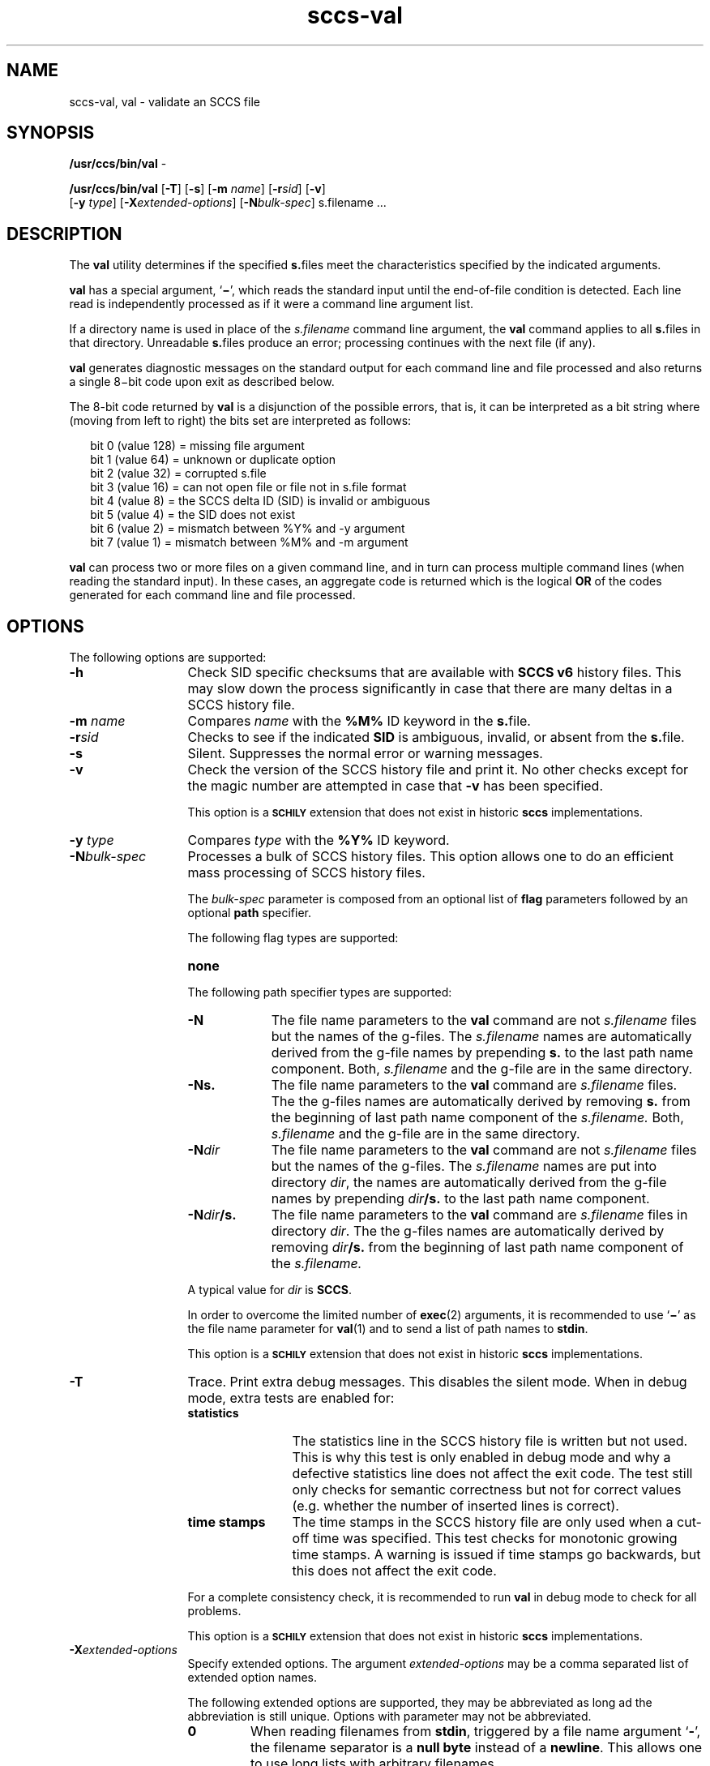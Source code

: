 '\" te
.\" @(#)sccs-val.1	1.35 20/08/05 Copyright 2007-2020 J. Schilling
.\" Copyright (c) 2002, Sun Microsystems, Inc. All Rights Reserved
.\" CDDL HEADER START
.\"
.\" The contents of this file are subject to the terms of the
.\" Common Development and Distribution License ("CDDL"), version 1.0.
.\" You may use this file only in accordance with the terms of version
.\" 1.0 of the CDDL.
.\"
.\" A full copy of the text of the CDDL should have accompanied this
.\" source.  A copy of the CDDL is also available via the Internet at
.\" http://www.opensource.org/licenses/cddl1.txt
.\"
.\" When distributing Covered Code, include this CDDL HEADER in each
.\" file and include the License file at usr/src/OPENSOLARIS.LICENSE.
.\" If applicable, add the following below this CDDL HEADER, with the
.\" fields enclosed by brackets "[]" replaced with your own identifying
.\" information: Portions Copyright [yyyy] [name of copyright owner]
.\"
.\" CDDL HEADER END
.if t .ds a \v'-0.55m'\h'0.00n'\z.\h'0.40n'\z.\v'0.55m'\h'-0.40n'a
.if t .ds o \v'-0.55m'\h'0.00n'\z.\h'0.45n'\z.\v'0.55m'\h'-0.45n'o
.if t .ds u \v'-0.55m'\h'0.00n'\z.\h'0.40n'\z.\v'0.55m'\h'-0.40n'u
.if t .ds A \v'-0.77m'\h'0.25n'\z.\h'0.45n'\z.\v'0.77m'\h'-0.70n'A
.if t .ds O \v'-0.77m'\h'0.25n'\z.\h'0.45n'\z.\v'0.77m'\h'-0.70n'O
.if t .ds U \v'-0.77m'\h'0.30n'\z.\h'0.45n'\z.\v'0.77m'\h'-0.75n'U
.if t .ds s \\(*b
.if t .ds S SS
.if n .ds a ae
.if n .ds o oe
.if n .ds u ue
.if n .ds s sz
.TH sccs-val 1 "2022/10/06" "SunOS 5.11" "User Commands"
.SH NAME
sccs-val, val \- validate an SCCS file
.SH SYNOPSIS
.LP
.nf
.BR /usr/ccs/bin/val " -
.fi
.LP
.nf
.B /usr/ccs/bin/val \c
.RB [ -T "] [" -s\c
.RB "] [" "-m \c
.I name\c
.RB "] [" -r\c
.I sid\c
.RB "] [" "-v" ]
.br
.RB "    [" "-y \c
.IR type "] ["\c
.B \-X\c
.IR extended-options "] ["\c
.B -N\c
.IR bulk-spec "] \c
s.filename ...
.fi

.SH DESCRIPTION
.LP
The
.B val
utility determines if the specified
.BR s. files
meet the characteristics specified by the indicated arguments.
.LP
.B val
has a special argument,
.RB ` \(mi ',
which reads the standard input until the end-of-file condition is detected.
Each line read is independently processed as if it were a command line
argument list.
.LP
If a directory name is used in place of the
.I s.filename
command line argument,
the
.B val
command applies to all
.BR s. files
in that directory. Unreadable
.BR s. files
produce an error; processing continues with the next file (if any).
.LP
.B val
generates diagnostic messages on the standard output for each command line
and file processed and also returns a single 8\(mibit code upon exit
as described below.
.LP
The 8-bit code returned by
.B val
is a disjunction of the possible errors, that is, it can be interpreted
as a bit string where (moving from left to right) the bits set are
interpreted as follows:
.LP
.in +2
.nf
bit 0 (value 128) = missing file argument
bit 1 (value  64) = unknown or duplicate option
bit 2 (value  32) = corrupted s.file
bit 3 (value  16) = can not open file or file not in s.file format
bit 4 (value   8) = the SCCS delta ID (SID) is invalid or ambiguous
bit 5 (value   4) = the SID does not exist
bit 6 (value   2) = mismatch between %\&Y% and -y argument
bit 7 (value   1) = mismatch between %\&M% and -m argument
.fi
.in -2
.LP
.B val
can process two or more files on a given command line, and in turn can
process multiple command lines (when reading the standard input).
In these cases, an aggregate code is returned which is the logical
.B OR
of the codes generated for each command line and file processed.

.SH OPTIONS
.LP
The following options are supported:
.br
.ne 2
.TP 13
.B \-h
Check 
SID specific checksums that are available with
.B "SCCS v6"
history files.
This may slow down the process significantly in case that
there are many deltas in a SCCS history file.
.br
.ne 2
.TP
.BI \-m " name
Compares
.I name
with the 
.B "%\&M%"
ID keyword in the
.BR s. file.
.br
.ne 2
.TP
.BI \-r sid
Checks to see if the indicated
.B SID
is ambiguous, invalid, or absent from the
.BR s. file.
.br
.ne 2
.TP
.B \-s
Silent.  Suppresses the normal error or warning messages.
.br
.ne 2
.TP
.BI \-v
Check the version of the SCCS history file and print it.
No other checks except for the magic number are attempted
in case that
.B \-v
has been specified.
.sp
This option is a
.B \s-1SCHILY\s+1
extension that does not exist in historic
.B sccs
implementations.

.br
.ne 2
.TP
.BI \-y " type
Compares
.I type
with the 
.B "%\&Y%"
ID keyword.

.sp
.ne 3
.TP
.BI -N bulk-spec
Processes a bulk of SCCS history files.
This option allows one to do an efficient mass processing of SCCS history files.
.sp
The
.I bulk-spec
parameter is composed from an optional list of
.B flag
parameters followed by an optional
.B path
specifier.
.sp
The following flag types are supported:
.RS
.TP 10
.B none
.LP
.ne 4
The following path specifier types are supported:
.TP 10
.B \-N
The file name parameters to the
.B val
command are not
.I s.filename
files but the names of the g-files.
The
.I s.filename
names are automatically derived from the g-file names by prepending
.B s.
to the last path name component.
Both,
.I s.filename
and the g-file are in the same directory.
.TP
.B \-Ns.
The file name parameters to the
.B val
command are
.I s.filename
files.
The the g-files names are automatically derived by removing
.B s.
from the beginning of last path name component of the
.IR s.filename.
Both,
.I s.filename
and the g-file are in the same directory.
.TP
.BI \-N dir
The file name parameters to the
.B val
command are not
.I s.filename
files but the names of the g-files.
The
.I s.filename
names are put into directory
.IR dir ,
the names are automatically derived from the g-file names by prepending
.IB dir /s.
to the last path name component.
.TP
.BI \-N dir /s.
The file name parameters to the
.B val
command are
.I s.filename
files in directory
.IR dir .
The the g-files names are automatically derived by removing
.IB dir /s.
from the beginning of last path name component of the
.IR s.filename.
.PP
A typical value for
.I dir
is
.BR SCCS .
.PP
In order to overcome the limited number of
.BR exec (2)
arguments, it is recommended to use
.RB ` \(mi \&'
as the file name parameter for
.BR val (1)
and to send a list of path names to
.BR stdin .
.PP
This option is a
.B \s-1SCHILY\s+1
extension that does not exist in historic
.B sccs
implementations.
.RE

.br
.ne 2
.TP
.B \-T
Trace. Print extra debug messages.
This disables the silent mode.
When in debug mode, extra tests are enabled for:
.RS
.TP 12
.B statistics
The statistics line in the SCCS history file is written but not used.
This is why this test is only enabled in debug mode and why a defective
statistics line does not affect the exit code.
The test still only checks for semantic correctness but not for correct
values (e.g. whether the number of inserted lines is correct).
.TP
.B time stamps
The time stamps in the SCCS history file are only used when a cut-off time
was specified. This test checks for monotonic growing time stamps. A warning
is issued if time stamps go backwards, but this does not affect the exit code.
.LP
For a complete consistency check, it is recommended to run
.B val
in debug mode to check for all problems.
.LP
This option is a
.B \s-1SCHILY\s+1
extension that does not exist in historic
.B sccs
implementations.
.RE

.br
.ne 3
.TP
.BI \-X extended\-options
Specify extended options. The argument
.I extended\-options
may be a comma separated list of extended option names.
.sp
The following extended options are supported, they may be abbreviated as long
ad the abbreviation is still unique. Options with parameter may not be
abbreviated.
.sp
.RS
.TP
.B 0
When reading filenames from
.BR stdin ,
triggered by a file name argument
.RB ` - ',
the filename separator is a
.B null byte
instead of a
.BR newline .
This allows one to use long lists with arbitrary filenames.
.TP
.B help
Print a short online help for available options.
.PP
The
.B \-X
option is a
.B \s-1SCHILY\s+1
extension that does not exist in historic
.B sccs
implementations.
.RE

.ne 3
.TP
.PD 0
.B \-V
.TP
.B \-version
.TP
.B \-\-version
.PD
Prints the
.B val
version number string and exists.
.sp
This option is a
.B \s-1SCHILY\s+1
extension that does not exist in historic
.B sccs
implementations.

.SH ENVIRONMENT VARIABLES
.sp
.LP
See
.BR environ (7)
for descriptions of the following environment variables that affect the
execution of
.BR val (1):
.BR LANG ,
.BR LC_ALL ,
.BR LC_CTYPE ,
.BR LC_MESSAGES ,
and
.BR NLSPATH .

.br
.ne 4
.TP
.B SCCS_NO_HELP
If set,
.BR val (1)
will not automatically call
.BR help (1)
with the SCCS error code in order to print a more helpful
error message. Scripts that depend on the exact error messages
of SCCS commands should set the environment variable
.B SCCS_NO_HELP
and set
.BR LC_ALL=C .

.SH EXIT STATUS
.sp
.LP
The following exit values are returned:
.sp
.ne 2
.TP 5
.B 0
Successful completion.
.sp
.ne 2
.TP
.B 1
An error occurred.

.SH FILES
.sp
.ne 2
.TP 12
.BI s. file
.B SCCS
history file, see
.BR sccsfile (5).

.SH ATTRIBUTES
.LP
See 
.BR attributes (7)
for descriptions of the following attributes:
.LP
.TS
tab() box;
cw(2.75i) |cw(2.75i) 
lw(2.75i) |lw(2.75i) 
.
ATTRIBUTE TYPEATTRIBUTE VALUE
_
AvailabilitySUNWsprot
_
Interface StabilityStandard
.TE

.SH SEE ALSO
.nh
.LP
.BR sccs (1),
.BR sccs\-add (1),
.BR sccs\-admin (1),
.BR sccs\-branch (1),
.BR sccs\-cdc (1),
.BR sccs\-check (1),
.BR sccs\-clean (1),
.BR sccs\-comb (1),
.BR sccs\-commit (1),
.BR sccs\-create (1),
.BR sccs\-cvt (1),
.BR sccs\-deledit (1),
.BR sccs\-delget (1),
.BR sccs\-delta (1),
.BR sccs\-diffs (1),
.BR sccs\-edit (1),
.BR sccs\-editor (1),
.BR sccs\-enter (1),
.BR sccs\-fix (1),
.BR sccs\-get (1),
.BR sccs\-help (1),
.BR sccs\-histfile (1),
.BR sccs\-info (1),
.BR sccs\-init (1),
.BR sccs\-istext (1),
.BR sccs\-ldiffs (1),
.BR sccs\-log (1),
.BR sccs\-print (1),
.BR sccs\-prs (1),
.BR sccs\-prt (1),
.BR sccs\-rcs2sccs (1),
.BR sccs\-remove (1),
.BR sccs\-rename (1),
.BR sccs\-rmdel (1),
.BR sccs\-root (1),
.BR sccs\-sact (1),
.BR sccs\-sccsdiff (1),
.BR sccs\-status (1),
.BR sccs\-tell (1),
.BR sccs\-unedit (1),
.BR sccs\-unget (1),
.BR bdiff (1), 
.BR diff (1), 
.BR what (1),
.BR sccschangeset (5),
.BR sccsfile (5),
.BR attributes (7),
.BR environ (7),
.BR standards (7).
.hy 14

.SH DIAGNOSTICS
.LP
Use the SCCS
.B help
command for explanations (see 
.BR sccs-help (1)).

.SH AUTHORS
The
.B SCCS
suite was originally written by Marc J. Rochkind at Bell Labs in 1972.
Release 4.0 of
.BR SCCS ,
introducing new versions of the programs
.BR admin (1),
.BR get (1),
.BR prt (1),
and
.BR delta (1)
was published on February 18, 1977; it introduced the new text based
.B SCCS\ v4
history file format (previous
.B SCCS
releases used a binary history file format).
The
.B SCCS
suite
was later maintained by various people at AT&T and Sun Microsystems.
Since 2006, the
.B SCCS
suite has been maintained by J\*org Schilling and the schilytools
project authors.

.SH "SOURCE DOWNLOAD"
The source code for
.B sccs
is included in the
.B schilytools
project and may be retrieved from the
.B schilytools
project at Codeberg at
.LP
.BR https://codeberg.org/schilytools/schilytools .
.LP
The download directory is
.LP
.BR https://codeberg.org/schilytools/schilytools/releases .

